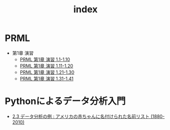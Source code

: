 #+TITLE: index
#+OPTIONS: author:nil timestamp:nil
* PRML
- 第1章 演習
  - [[./chap_01_exercise_01-10.html][PRML 第1章 演習 1.1-1.10]]
  - [[./chap_01_exercise_11-20.html][PRML 第1章 演習 1.11-1.20]]
  - [[./chap_01_exercise_21-30.html][PRML 第1章 演習 1.21-1.30]]
  - [[./chap_01_exercise_31-41.html][PRML 第1章 演習 1.31-1.41]]

* Pythonによるデータ分析入門
- [[./PythonForDataAnalysis_2.3.html][2.3 データ分析の例 : アメリカの赤ちゃんに名付けられた名前リスト (1880-2010)]]
